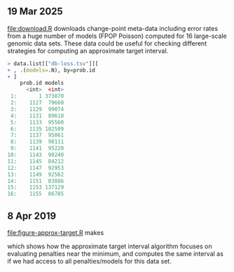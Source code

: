 ** 19 Mar 2025

[[file:download.R]] downloads change-point meta-data including error rates
from a huge number of models (FPOP Poisson) computed for 16
large-scale genomic data sets. These data could be useful for checking
different strategies for computing an approximate target interval.

#+begin_src R
> data.list[["db-loss.tsv"]][
+ , .(models=.N), by=prob.id
+ ]
    prob.id models
      <int>  <int>
 1:       1 373870
 2:    1127  79660
 3:    1129  99074
 4:    1131  89610
 5:    1133  95560
 6:    1135 102509
 7:    1137  95061
 8:    1139  98111
 9:    1141  95220
10:    1143  98240
11:    1145  84212
12:    1147  92953
13:    1149  92562
14:    1151  83886
15:    1153 137129
16:    1155  86785
#+end_src

** 8 Apr 2019

[[file:figure-approx-target.R]] makes

[[file:figure-approx-target.png]]

which shows how the approximate target interval algorithm focuses on
evaluating penalties near the minimum, and computes the same interval
as if we had access to all penalties/models for this data set.
